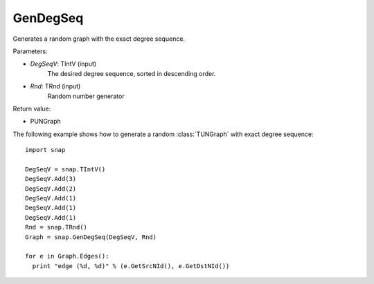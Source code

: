 GenDegSeq
'''''''''

.. function:: GenDegSeq(DegSeqV, Rnd=TInt::Rnd)

Generates a random graph with the exact degree sequence.

Parameters:

- *DegSeqV*: TIntV (input)
    The desired degree sequence, sorted in descending order.

- *Rnd*: TRnd (input)
    Random number generator

Return value:

- PUNGraph

The following example shows how to generate a random :class:`TUNGraph` with exact
degree sequence::

    import snap

    DegSeqV = snap.TIntV()
    DegSeqV.Add(3)
    DegSeqV.Add(2)
    DegSeqV.Add(1)
    DegSeqV.Add(1)
    DegSeqV.Add(1)
    Rnd = snap.TRnd()
    Graph = snap.GenDegSeq(DegSeqV, Rnd)

    for e in Graph.Edges():
      print "edge (%d, %d)" % (e.GetSrcNId(), e.GetDstNId())

